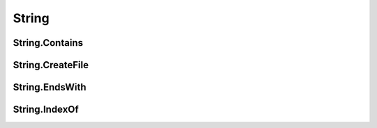 String
======

String.Contains
---------------

String.CreateFile
---------------


String.EndsWith
---------------


String.IndexOf
---------------
